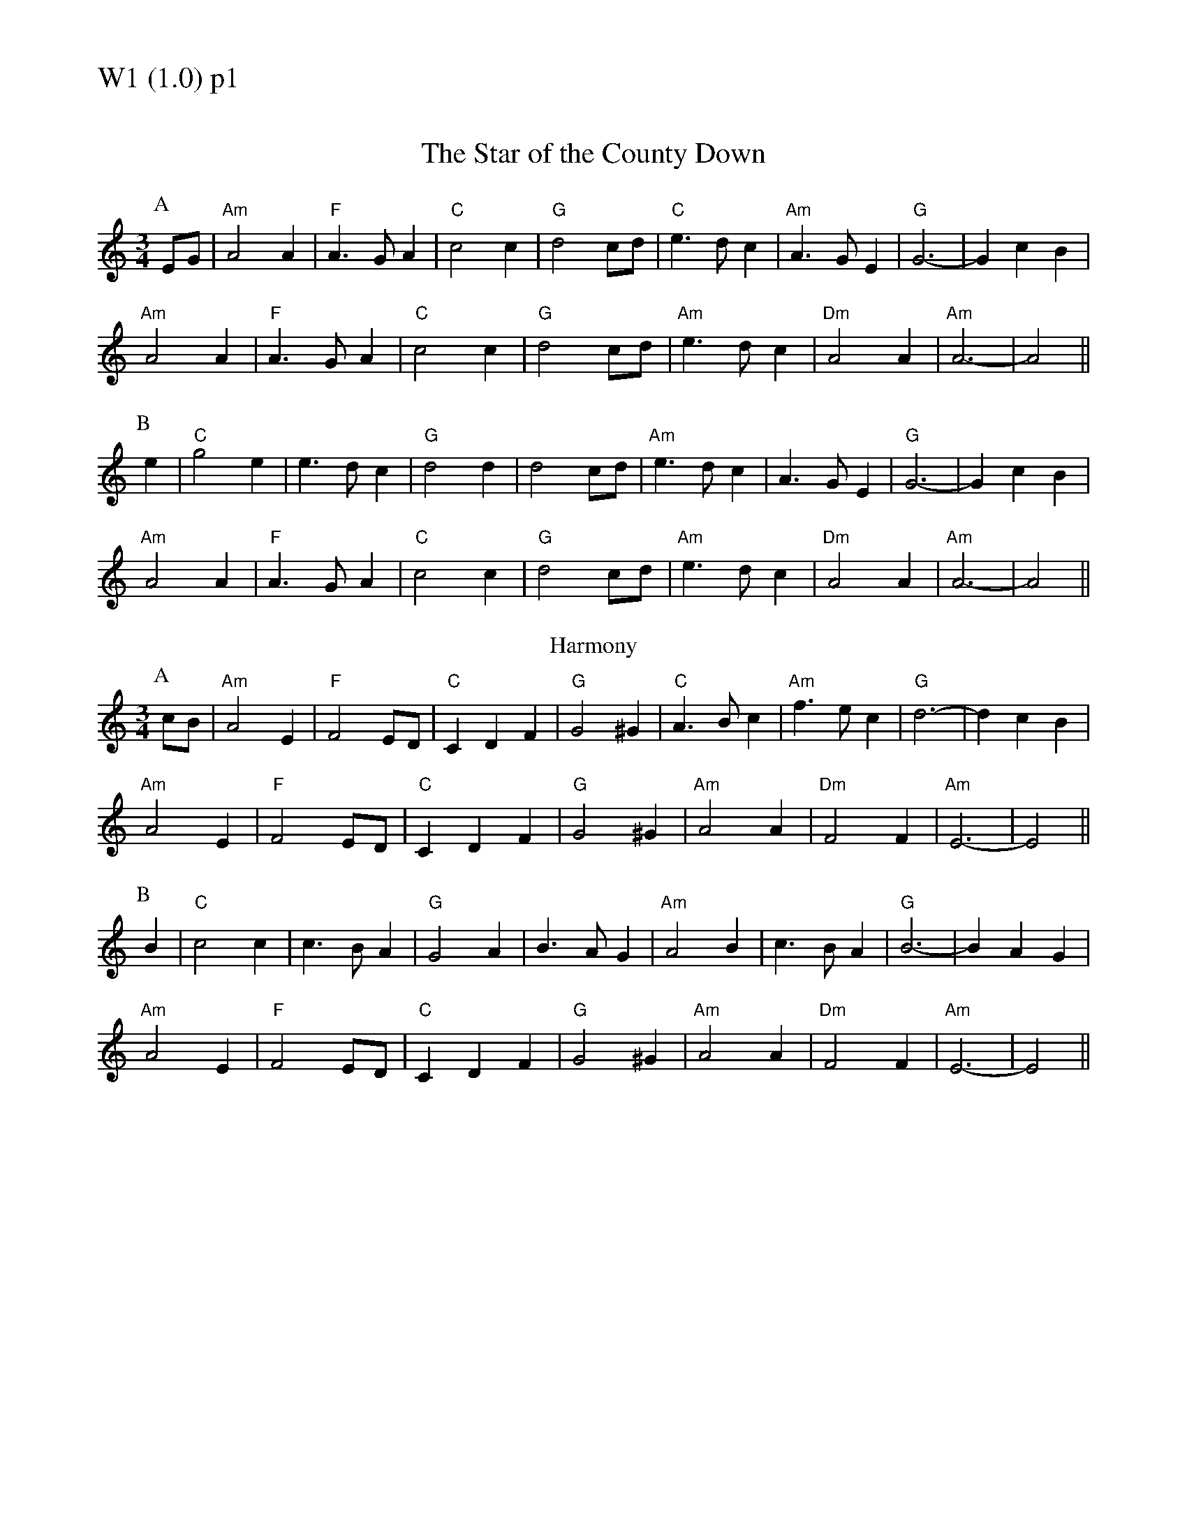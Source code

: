 % Big Round Band: Set W1

%%textfont * 20
%%text W1 (1.0) p1
%%textfont * 12



X:900
T:The Star of the County Down
M:3/4
L:1/4
K:Am
P:A
E/G/|"Am"A2A|"F"A>GA|"C"c2c|"G"d2c/d/|"C"e>dc|"Am"A>GE|"G"G3-|GcB|
"Am"A2A|"F"A>GA|"C"c2c|"G"d2c/d/|"Am"e>dc|"Dm"A2A|"Am"A3-|A2||
P:B
e|"C"g2e|e>dc|"G"d2d|d2c/d/|"Am"e>dc|A>GE|"G"G3-|GcB|
"Am"A2A|"F"A>GA|"C"c2c|"G"d2c/d/|"Am"e>dc|"Dm"A2A|"Am"A3-|A2||
T:Harmony
P:A
c/B/|"Am"A2E|"F"F2E/D/|"C"CDF|"G"G2^G|"C"A>Bc|"Am"f>ec|"G"d3-|dcB|
"Am"A2E|"F"F2E/D/|"C"CDF|"G"G2^G|"Am"A2A|"Dm"F2F|"Am"E3-|E2||
P:B
B|"C"c2c|c>BA|"G"G2A|B>AG|"Am"A2B|c>BA|"G"B3-|BAG|
"Am"A2E|"F"F2E/D/|"C"CDF|"G"G2^G|"Am"A2A|"Dm"F2F|"Am"E3-|E2||



%%newpage
%%textfont * 20
%%text W1 (1.0) p2
%%textfont * 12


X:901
T:Twickenham Ferry
T:Tune
M:3/4
L:1/4
K:G
P:A
d|"G"g>fe|d>cB|"C"ABG|"D7"FED|"G"G>AB|"Bm"d>eB|"Am"deB|"D7"def|
"Em"g>fe|"G"d>cB|"C"ABG|"D7"FED|"Em"G>ED|"Am"GED|"D7"GED|"G"G2||
P:B
B|"Em"e>fe|B>^AB|"Bm"d>ed|d>cB|"Em"e>fe|B>^AB|"Bm"d>ed|"D7"def|
"Em"g>fe|"G"d>cB|"C"ABG|"D7"FED|"Em"G>ED|"Am"GED|"D7"GED|"G"G2||
T:Harmony
P:A
z|"G"zG/F/ G/A/|B>cd|"C"cde|"D7"d2c|"G"B>AG|"Bm"G>AB|"Am"c>B A/G/|"D7"A2F|
"G"GG/F/ G/A/|B>cd|"C"cde|"D7"d2c|"G"B>AG|"Am"c>BA|"D7"GAF|"G"G2||
P:B
F|"Em"EE/D/ E/F/|GFE|"Bm"FF/E/ F/G/|AGF|"Em"GG/F/ G/A/|BAG|"Bm"ABc|"D7"dzD|
"G"GG/F/G/ A/|B>cd|"C"cde|"D7"d2c|"G"B>AG|"Am"c>BA|"D7"GAF|"G"G2||



